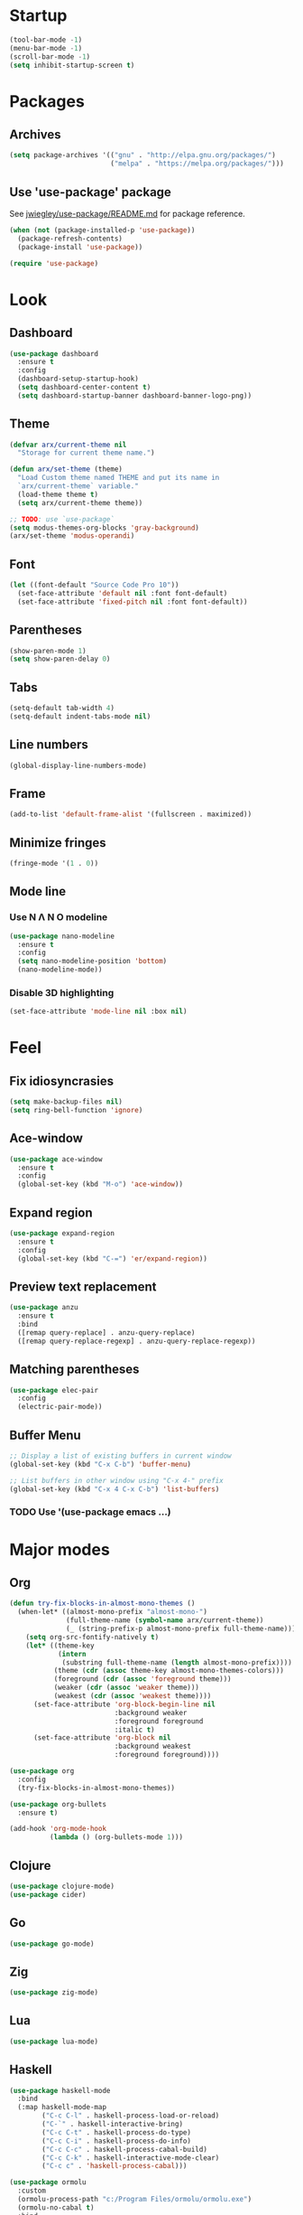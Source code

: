 * Startup
  #+begin_src emacs-lisp
    (tool-bar-mode -1)
    (menu-bar-mode -1)
    (scroll-bar-mode -1)
    (setq inhibit-startup-screen t)
  #+end_src

* Packages
** Archives
   #+begin_src emacs-lisp
     (setq package-archives '(("gnu" . "http://elpa.gnu.org/packages/")
                              ("melpa" . "https://melpa.org/packages/")))
   #+end_src

** Use 'use-package' package

   See [[https://github.com/jwiegley/use-package/blob/master/README.md][jwiegley/use-package/README.md]] for package reference.

   #+begin_src emacs-lisp
     (when (not (package-installed-p 'use-package))
       (package-refresh-contents)
       (package-install 'use-package))

     (require 'use-package)
   #+end_src

* Look
** Dashboard
   #+begin_src emacs-lisp
     (use-package dashboard
       :ensure t
       :config
       (dashboard-setup-startup-hook)
       (setq dashboard-center-content t)
       (setq dashboard-startup-banner dashboard-banner-logo-png))
   #+end_src

** Theme
   #+begin_src emacs-lisp
     (defvar arx/current-theme nil
       "Storage for current theme name.")

     (defun arx/set-theme (theme)
       "Load Custom theme named THEME and put its name in
       `arx/current-theme` variable."
       (load-theme theme t)
       (setq arx/current-theme theme))

     ;; TODO: use `use-package`
     (setq modus-themes-org-blocks 'gray-background)
     (arx/set-theme 'modus-operandi)
   #+end_src
   
** Font
   #+begin_src emacs-lisp
     (let ((font-default "Source Code Pro 10"))
       (set-face-attribute 'default nil :font font-default)
       (set-face-attribute 'fixed-pitch nil :font font-default))
   #+end_src

** Parentheses
   #+begin_src emacs-lisp
     (show-paren-mode 1)
     (setq show-paren-delay 0)
   #+end_src

** Tabs
   #+begin_src emacs-lisp
     (setq-default tab-width 4)
     (setq-default indent-tabs-mode nil)
   #+end_src

** Line numbers
   #+begin_src emacs-lisp
     (global-display-line-numbers-mode)
   #+end_src  

** Frame
   #+begin_src emacs-lisp
     (add-to-list 'default-frame-alist '(fullscreen . maximized))
   #+end_src

** Minimize fringes
   #+begin_src emacs-lisp
     (fringe-mode '(1 . 0))
   #+end_src

** Mode line
*** Use N Λ N O modeline
    #+begin_src emacs-lisp
      (use-package nano-modeline
        :ensure t
        :config
        (setq nano-modeline-position 'bottom)
        (nano-modeline-mode))
    #+end_src

*** Disable 3D highlighting
    #+begin_src emacs-lisp
      (set-face-attribute 'mode-line nil :box nil)
    #+end_src

* Feel
** Fix idiosyncrasies
   #+begin_src emacs-lisp
     (setq make-backup-files nil)
     (setq ring-bell-function 'ignore)
   #+end_src

** Ace-window
   #+begin_src emacs-lisp
     (use-package ace-window
       :ensure t
       :config
       (global-set-key (kbd "M-o") 'ace-window))
   #+end_src

** Expand region
   #+begin_src emacs-lisp
     (use-package expand-region
       :ensure t
       :config
       (global-set-key (kbd "C-=") 'er/expand-region))
   #+end_src

** Preview text replacement
   #+begin_src emacs-lisp
     (use-package anzu
       :ensure t
       :bind
       ([remap query-replace] . anzu-query-replace)
       ([remap query-replace-regexp] . anzu-query-replace-regexp))
   #+end_src

** Matching parentheses
   #+begin_src emacs-lisp
     (use-package elec-pair
       :config
       (electric-pair-mode))
   #+end_src

** Buffer Menu
   #+begin_src emacs-lisp
     ;; Display a list of existing buffers in current window
     (global-set-key (kbd "C-x C-b") 'buffer-menu)

     ;; List buffers in other window using "C-x 4-" prefix
     (global-set-key (kbd "C-x 4 C-x C-b") 'list-buffers)
   #+end_src

*** TODO Use '(use-package emacs ...)

* Major modes

** Org
#+begin_src emacs-lisp
  (defun try-fix-blocks-in-almost-mono-themes ()
    (when-let* ((almost-mono-prefix "almost-mono-")
                (full-theme-name (symbol-name arx/current-theme))
                (_ (string-prefix-p almost-mono-prefix full-theme-name)))
      (setq org-src-fontify-natively t)
      (let* ((theme-key
              (intern
               (substring full-theme-name (length almost-mono-prefix))))
             (theme (cdr (assoc theme-key almost-mono-themes-colors)))
             (foreground (cdr (assoc 'foreground theme)))
             (weaker (cdr (assoc 'weaker theme)))
             (weakest (cdr (assoc 'weakest theme))))
        (set-face-attribute 'org-block-begin-line nil
                            :background weaker
                            :foreground foreground
                            :italic t)
        (set-face-attribute 'org-block nil
                            :background weakest
                            :foreground foreground))))

  (use-package org
    :config
    (try-fix-blocks-in-almost-mono-themes))

  (use-package org-bullets
    :ensure t)

  (add-hook 'org-mode-hook
            (lambda () (org-bullets-mode 1)))
#+end_src

** Clojure
   #+begin_src emacs-lisp
     (use-package clojure-mode)
     (use-package cider)
   #+end_src

** Go
   #+begin_src emacs-lisp
     (use-package go-mode)
   #+end_src

** Zig
   #+begin_src emacs-lisp
     (use-package zig-mode)
   #+end_src

** Lua
   #+begin_src emacs-lisp
     (use-package lua-mode)
   #+end_src

** Haskell
   #+begin_src emacs-lisp
     (use-package haskell-mode
       :bind
       (:map haskell-mode-map
             ("C-c C-l" . haskell-process-load-or-reload)
             ("C-`" . haskell-interactive-bring)         
             ("C-c C-t" . haskell-process-do-type)       
             ("C-c C-i" . haskell-process-do-info)       
             ("C-c C-c" . haskell-process-cabal-build)   
             ("C-c C-k" . haskell-interactive-mode-clear)
             ("C-c c" . 'haskell-process-cabal)))

     (use-package ormolu
       :custom
       (ormolu-process-path "c:/Program Files/ormolu/ormolu.exe")
       (ormolu-no-cabal t)
       :bind
       (:map haskell-mode-map
             ("C-c r" . ormolu-format-buffer)))
   #+end_src

** Elm
   #+begin_src emacs-lisp
     (use-package elm-mode)
   #+end_src

